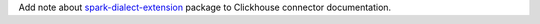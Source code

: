 Add note about `spark-dialect-extension <https://github.com/MobileTeleSystems/spark-dialect-extension>`_ package to Clickhouse connector documentation.
